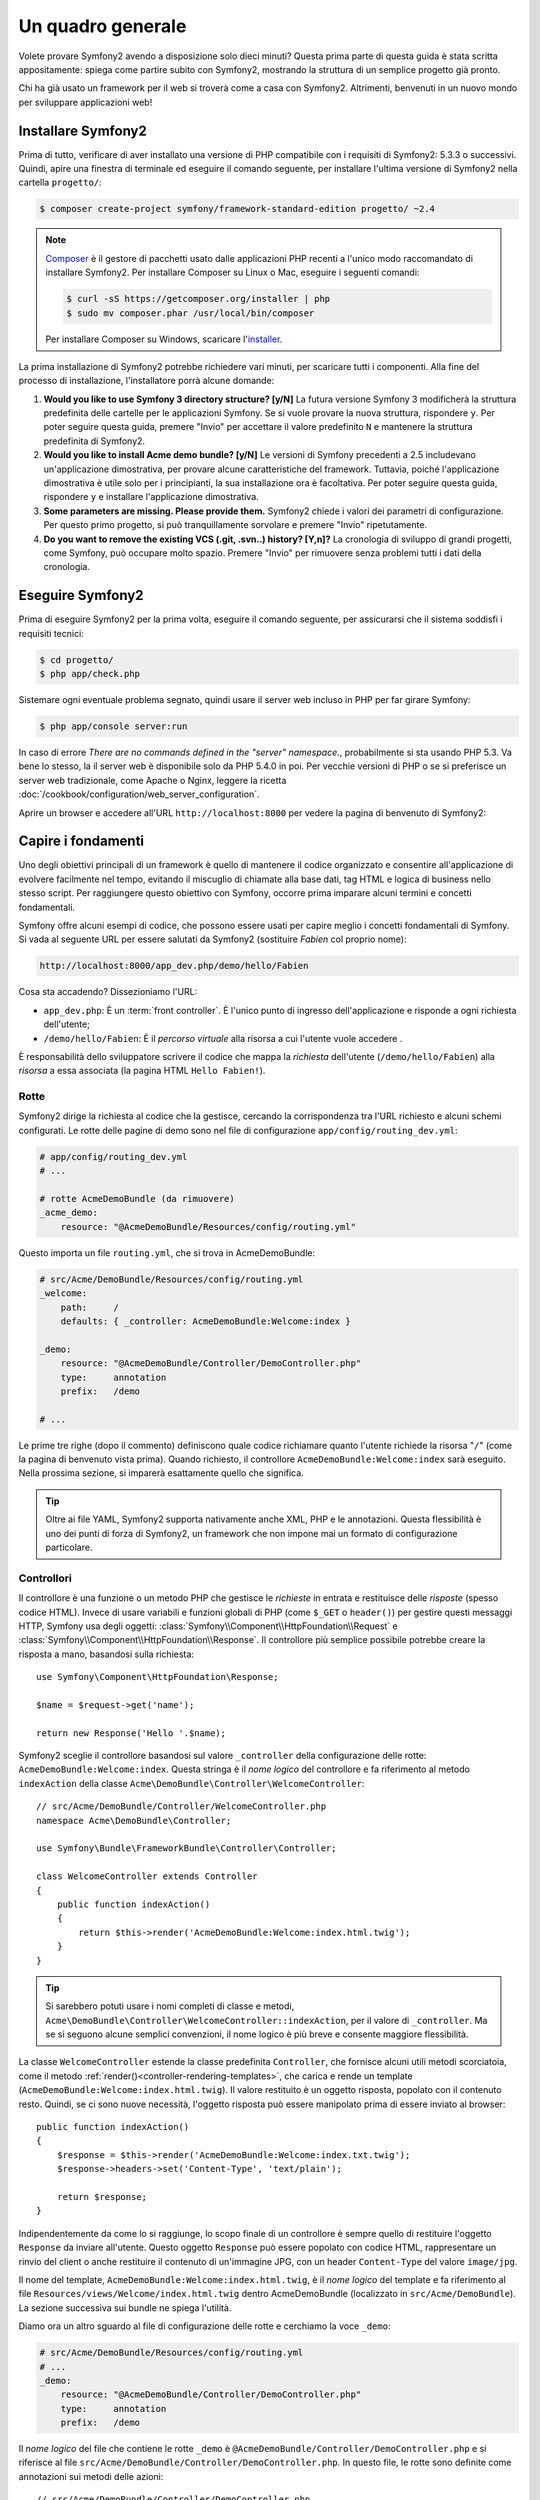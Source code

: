 Un quadro generale
==================

Volete provare Symfony2 avendo a disposizione solo dieci minuti? Questa prima
parte di questa guida è stata scritta appositamente: spiega come
partire subito con Symfony2, mostrando la struttura di un semplice progetto già pronto.

Chi ha già usato un framework per il web si troverà come a casa con Symfony2. Altrimenti,
benvenuti in un nuovo mondo per sviluppare applicazioni web!

Installare Symfony2
-------------------

Prima di tutto, verificare di aver installato una versione di PHP compatibile con i requisiti
di Symfony2: 5.3.3 o successivi. Quindi, apire una finestra di terminale ed eseguire il comando
seguente, per installare l'ultima versione di Symfony2 nella cartella
``progetto/``:

.. code-block:: bash

    $ composer create-project symfony/framework-standard-edition progetto/ ~2.4

.. note::

    `Composer`_ è il gestore di pacchetti usato dalle applicazioni PHP recenti a
    l'unico modo raccomandato di installare Symfony2. Per installare Composer su
    Linux o Mac, eseguire i seguenti comandi:

    .. code-block:: bash

        $ curl -sS https://getcomposer.org/installer | php
        $ sudo mv composer.phar /usr/local/bin/composer

    Per installare Composer su Windows, scaricare l'`installer`_.

La prima installazione di Symfony2 potrebbe richiedere vari minuti, per
scaricare tutti i componenti. Alla fine del processo di installazione,
l'installatore porrà alcune domande:

1. **Would you like to use Symfony 3 directory structure? [y/N]** La futura versione
   Symfony 3 modificherà la struttura predefinita delle cartelle per le applicazioni Symfony.
   Se si vuole provare la nuova struttura, rispondere ``y``.
   Per poter seguire questa guida, premere "Invio" per accettare il valore
   predefinito ``N`` e mantenere la struttura predefinita di Symfony2.
2. **Would you like to install Acme demo bundle? [y/N]** Le versioni di Symfony precedenti
   a 2.5 includevano un'applicazione dimostrativa, per provare alcune caratteristiche del
   framework. Tuttavia, poiché l'applicazione dimostrativa è utile solo per i principianti,
   la sua installazione ora è facoltativa. Per poter seguire questa guida, rispondere
   ``y`` e installare l'applicazione dimostrativa.
3. **Some parameters are missing. Please provide them.** Symfony2 chiede i
   valori dei parametri di configurazione. Per questo primo progetto,
   si può tranquillamente sorvolare e premere "Invio"
   ripetutamente.
4. **Do you want to remove the existing VCS (.git, .svn..) history? [Y,n]?**
   La cronologia di sviluppo di grandi progetti, come Symfony, può occupare
   molto spazio. Premere "Invio" per rimuovere senza problemi tutti i dati della cronologia.

Eseguire Symfony2
-----------------

Prima di eseguire Symfony2 per la prima volta, eseguire il comando seguente,
per assicurarsi che il sistema soddisfi i requisiti tecnici:

.. code-block:: bash

    $ cd progetto/
    $ php app/check.php

Sistemare ogni eventuale problema segnato, quindi usare il server web incluso in PHP
per far girare Symfony:

.. code-block:: bash

    $ php app/console server:run

In caso di errore `There are no commands defined in the "server" namespace.`,
probabilmente si sta usando PHP 5.3. Va bene lo stesso, la il server web è
disponibile solo da PHP 5.4.0 in poi. Per vecchie versioni di PHP o se si
preferisce un server web tradizionale, come Apache o Nginx, leggere la ricetta
:doc:`/cookbook/configuration/web_server_configuration`.

Aprire un browser e accedere all'URL ``http://localhost:8000`` per vedere
la pagina di benvenuto di Symfony2:

.. image:: /images/quick_tour/welcome.png
   :align: center
   :alt:   Pagina di benvenuto di Symfony2

Capire i fondamenti
-------------------

Uno degli obiettivi principali di un framework è quello di mantenere il codice organizzato e
consentire all'applicazione di evolvere facilmente nel tempo, evitando il miscuglio di chiamate
alla base dati, tag HTML e logica di business nello stesso script. Per raggiungere questo obiettivo
con Symfony, occorre prima imparare alcuni termini e concetti fondamentali.

Symfony offre alcuni esempi di codice, che possono essere usati per capire meglio
i concetti fondamentali di Symfony. Si vada al seguente URL per essere salutati da Symfony2
(sostituire *Fabien* col proprio nome):

.. code-block:: text

    http://localhost:8000/app_dev.php/demo/hello/Fabien

.. image:: /images/quick_tour/hello_fabien.png
   :align: center

Cosa sta accadendo? Dissezioniamo l'URL:

* ``app_dev.php``: È un :term:`front controller`. È l'unico punto di ingresso
  dell'applicazione e risponde a ogni richiesta dell'utente;

* ``/demo/hello/Fabien``: È il *percorso virtuale* alla risorsa a cui l'utente
  vuole accedere .

È responsabilità dello sviluppatore scrivere il codice che mappa la *richiesta*
dell'utente (``/demo/hello/Fabien``) alla *risorsa* a essa associata
(la pagina HTML ``Hello Fabien!``).

Rotte
~~~~~

Symfony2 dirige la richiesta al codice che la gestisce, cercando la corrispondenza
tra l'URL richiesto e alcuni schemi configurati. Le rotte delle pagine di demo
sono nel file di configurazione ``app/config/routing_dev.yml``:

.. code-block:: yaml

    # app/config/routing_dev.yml
    # ...

    # rotte AcmeDemoBundle (da rimuovere)
    _acme_demo:
        resource: "@AcmeDemoBundle/Resources/config/routing.yml"

Questo importa un file ``routing.yml``, che si trova in AcmeDemoBundle:

.. code-block:: yaml

    # src/Acme/DemoBundle/Resources/config/routing.yml
    _welcome:
        path:     /
        defaults: { _controller: AcmeDemoBundle:Welcome:index }

    _demo:
        resource: "@AcmeDemoBundle/Controller/DemoController.php"
        type:     annotation
        prefix:   /demo

    # ...

Le prime tre righe (dopo il commento) definiscono quale codice
richiamare quanto l'utente richiede la risorsa "``/``" (come la pagina di benvenuto
vista prima). Quando richiesto, il controllore ``AcmeDemoBundle:Welcome:index`` sarà
eseguito. Nella prossima sezione, si imparerà esattamente quello che significa.

.. tip::

    Oltre ai file YAML, Symfony2 supporta nativamente anche XML, PHP e
    le annotazioni. Questa flessibilità è uno dei punti di forza di
    Symfony2, un framework che non impone mai un formato di configurazione
    particolare.

Controllori
~~~~~~~~~~~

Il controllore è una funzione o un metodo PHP che gestisce le *richieste* in entrata
e restituisce delle *risposte* (spesso codice HTML). Invece di usare variabili e
funzioni globali di PHP (come ``$_GET`` o ``header()``) per gestire questi messaggi
HTTP, Symfony usa degli oggetti: :class:`Symfony\\Component\\HttpFoundation\\Request`
e :class:`Symfony\\Component\\HttpFoundation\\Response`.  Il controllore più semplice
possibile potrebbe creare la risposta a mano, basandosi sulla richiesta::

    use Symfony\Component\HttpFoundation\Response;

    $name = $request->get('name');

    return new Response('Hello '.$name);

Symfony2 sceglie il controllore basandosi sul valore ``_controller`` della configurazione
delle rotte: ``AcmeDemoBundle:Welcome:index``. Questa stringa è il *nome logico* del
controllore e fa riferimento al metodo ``indexAction`` della classe
``Acme\DemoBundle\Controller\WelcomeController``::

    // src/Acme/DemoBundle/Controller/WelcomeController.php
    namespace Acme\DemoBundle\Controller;

    use Symfony\Bundle\FrameworkBundle\Controller\Controller;

    class WelcomeController extends Controller
    {
        public function indexAction()
        {
            return $this->render('AcmeDemoBundle:Welcome:index.html.twig');
        }
    }

.. tip::

    Si sarebbero potuti usare i nomi completi di classe e metodi,
    ``Acme\DemoBundle\Controller\WelcomeController::indexAction``, per il valore
    di ``_controller``. Ma se si seguono alcune semplici convenzioni, il nome logico
    è più breve e consente maggiore flessibilità.

La classe ``WelcomeController`` estende la classe predefinita ``Controller``,
che fornisce alcuni utili metodi scorciatoia, come il metodo
:ref:`render()<controller-rendering-templates>`, che carica e rende
un template (``AcmeDemoBundle:Welcome:index.html.twig``). Il valore restituito
è un oggetto risposta, popolato con il contenuto resto. Quindi, se ci sono nuove
necessità, l'oggetto risposta può essere manipolato prima di essere inviato al browser::

    public function indexAction()
    {
        $response = $this->render('AcmeDemoBundle:Welcome:index.txt.twig');
        $response->headers->set('Content-Type', 'text/plain');

        return $response;
    }

Indipendentemente da come lo si raggiunge, lo scopo finale di un controllore
è sempre quello di restituire l'oggetto ``Response`` da inviare all'utente. Questo
oggetto ``Response`` può essere popolato con codice HTML, rappresentare un rinvio del
client o anche restituire il contenuto di un'immagine JPG, con un header ``Content-Type`` del valore ``image/jpg``.

Il nome del template, ``AcmeDemoBundle:Welcome:index.html.twig``, è il
*nome logico* del template e fa riferimento al file ``Resources/views/Welcome/index.html.twig``
dentro AcmeDemoBundle (localizzato in ``src/Acme/DemoBundle``). La sezione successiva
sui bundle ne spiega l'utilità.

Diamo ora un altro sguardo al file di configurazione delle rotte e cerchiamo la voce
``_demo``:

.. code-block:: yaml

    # src/Acme/DemoBundle/Resources/config/routing.yml
    # ...
    _demo:
        resource: "@AcmeDemoBundle/Controller/DemoController.php"
        type:     annotation
        prefix:   /demo

Il *nome logico* del file che contiene le rotte ``_demo`` è
``@AcmeDemoBundle/Controller/DemoController.php`` e si riferisce al
file ``src/Acme/DemoBundle/Controller/DemoController.php``. In
questo file, le rotte sono definite come annotazioni sui metodi delle azioni::

    // src/Acme/DemoBundle/Controller/DemoController.php
    use Sensio\Bundle\FrameworkExtraBundle\Configuration\Route;
    use Sensio\Bundle\FrameworkExtraBundle\Configuration\Template;

    class DemoController extends Controller
    {
        /**
         * @Route("/hello/{name}", name="_demo_hello")
         * @Template()
         */
        public function helloAction($name)
        {
            return array('name' => $name);
        }

        // ...
    }

L'annotazione ``@Route()`` definisce una nuova rotta con uno schema
``/hello/{name}``, che esegue il metodo ``helloAction`` quando trovato.
Una stringa racchiusa tra parentesi graffe, come ``{name}``, è chiamata segnaposto.
Come si può vedere, il suo valore può essere recuperato tramite il parametro ``$name`` del metodo.

Dando un'occhiata più attenta al codice del controllore, si può vedere che invece di
rendere un template e restituire un oggetto ``Response`` come prima, esso restituisce
solo un array di parametri. L'annotazione ``@Template()`` dice a Symfony di rendere
il template al posto nostro, passando ogni variabili dell'array al template. Il nome
del template resto segue il nome del controllore. Quindi, nel nostro esempio, viene
reso il template ``AcmeDemoBundle:Demo:hello.html.twig`` (localizzato in
``src/Acme/DemoBundle/Resources/views/Demo/hello.html.twig``).

Template
~~~~~~~~

Il controllore rende il template ``src/Acme/DemoBundle/Resources/views/Demo/hello.html.twig``
(oppure ``AcmeDemoBundle:Demo:hello.html.twig``, se si usa il nome logico):

.. code-block:: jinja

    {# src/Acme/DemoBundle/Resources/views/Demo/hello.html.twig #}
    {% extends "AcmeDemoBundle::layout.html.twig" %}

    {% block title "Hello " ~ name %}

    {% block content %}
        <h1>Hello {{ name }}!</h1>
    {% endblock %}

Per impostazione predefinita, Symfony2 usa `Twig`_ come sistema di template, ma si
possono anche usare i tradizionali template PHP, se si preferisce. Il
:doc:`prossimo capitolo</quick_tour/the_view>` introdurrà
il modo in cui funzionano i template in in Symfony2.

Bundle
~~~~~~

Forse ci si sta chiedendo perché il termine :term:`bundle` sia stato usato così tante volte
finora. Tutto il codice che si scrive per un'applicazione è organizzato in
bundle. Nel linguaggio di Symfony2, un bundle è un insieme strutturato di file (file
PHP, fogli di stile, JavaScript, immagini, ...) che implementano una singola
caratteristica (un blog, un forum, ...) e che può essere condivisa facilmente con
altri sviluppatori. Finora è stato trattato un solo bundle, ``AcmeDemoBundle``.
Si vedrà di più sui bundle nell'ultimo capitolo di questa guida.

.. _quick-tour-big-picture-environments:

Lavorare con gli ambienti
-------------------------

Ora che si possiede una migliore comprensione di come funziona Symfony2, è
ora di dare un'occhiata più da vicino al fondo della pagina: si noterà
una piccola barra con il logo di Symfony2. Questa barra è chiamata
"barra di debug del web" ed è il miglior amico dello sviluppatore.

.. image:: /images/quick_tour/web_debug_toolbar.png
   :align: center

Ma quello che si vede all'inizio è solo la punta dell'iceberg: cliccando
sullo strano numero esadecimale, si rivelerà un altro strumento di debug veramente
utile di Symfony2: il profilatore.

.. image:: /images/quick_tour/profiler.png
   :align: center

Ovviamente, questo strumento non deve essere mostrato quando si rilascia l'applicazione
su un server di produzione. Per questo motivo, si troverà un altro front controller (``app.php``)
nella cartella ``web/``, ottimizzato per l'ambiente di produzione:

.. _quick-tour-big-picture-environments-intro:

Che cos'è un ambiente?
~~~~~~~~~~~~~~~~~~~~~~

Un :term:`Ambiente` è una stringa che rappresenta un gruppo di configurazioni
usate per far girare un'applicazione. Symfony2 definisce due ambienti di base: ``dev``
(adatto per lo sviluppo in locale) e ``prod`` (ottimizzato
per eseguire l'applicazione in produzione).

Di solito, gli ambienti contengono una grande quantità di opzioni di configurazione. Per
questo motivo, si tiene la configurazione comune ``config.yml`` e si sovrascrive,
ove necessario, la configurazione per ciascun ambiente:

.. code-block:: yaml

    # app/config/config_dev.yml
    imports:
        - { resource: config.yml }

    web_profiler:
        toolbar: true
        intercept_redirects: false

In questo esempio, l'ambiente ``dev`` carica il file di configurazione ``config_dev.yml``,
che importa il file globale ``config.yml`` e quindi lo modifica,
abilitando la barra di debug del web.

Richiamando il file ``app_dev.php`` nel browser, si esegue
l'applicazione Symfony in ambiente ``dev``. Per vedere l'applicazione
in ambiente ``prod``, richiamare invece ``app.php``.

Le rotte di demo nell'applicazione sono disponibili solo in ambiente ``dev``, ma se
lo fossero anche in ambiente ``prod``, si potrebbe vederle
in ambiente ``prod`` andando su:

.. tip::

    Se, invece di usare il server web di PHP, si usa Apache con
    ``mod_rewrite`` abilitato, sfruttando il file ``.htaccess`` fornito da
    Symfony2  in ``web/``, si può anche omettere la parte ``app.php`` dell'URL.
    Il file ``.htaccess`` punta tutte le richieste al front controller
    ``app.php``:

    .. code-block:: text

        http://localhost/demo/hello/Fabien

Per maggiori dettagli sugli ambienti, vedere
":ref:`ambienti e front controller <page-creation-environments>`".

Considerazioni finali
---------------------

Congratulazioni! Avete avuto il vostro primo assaggio di codice di Symfony2.
Non era così difficile, vero? C'è ancora molto da esplorare, ma dovreste
già vedere come Symfony2 rende veramente facile implementare siti web in modo
migliore e più veloce. Se siete ansiosi di saperne di più, andate alla prossima
sezione: ":doc:`la vista<the_view>`".

.. _Composer:             https://getcomposer.org/
.. _installer:            http://getcomposer.org/download
.. _Twig:                 http://twig.sensiolabs.org/
